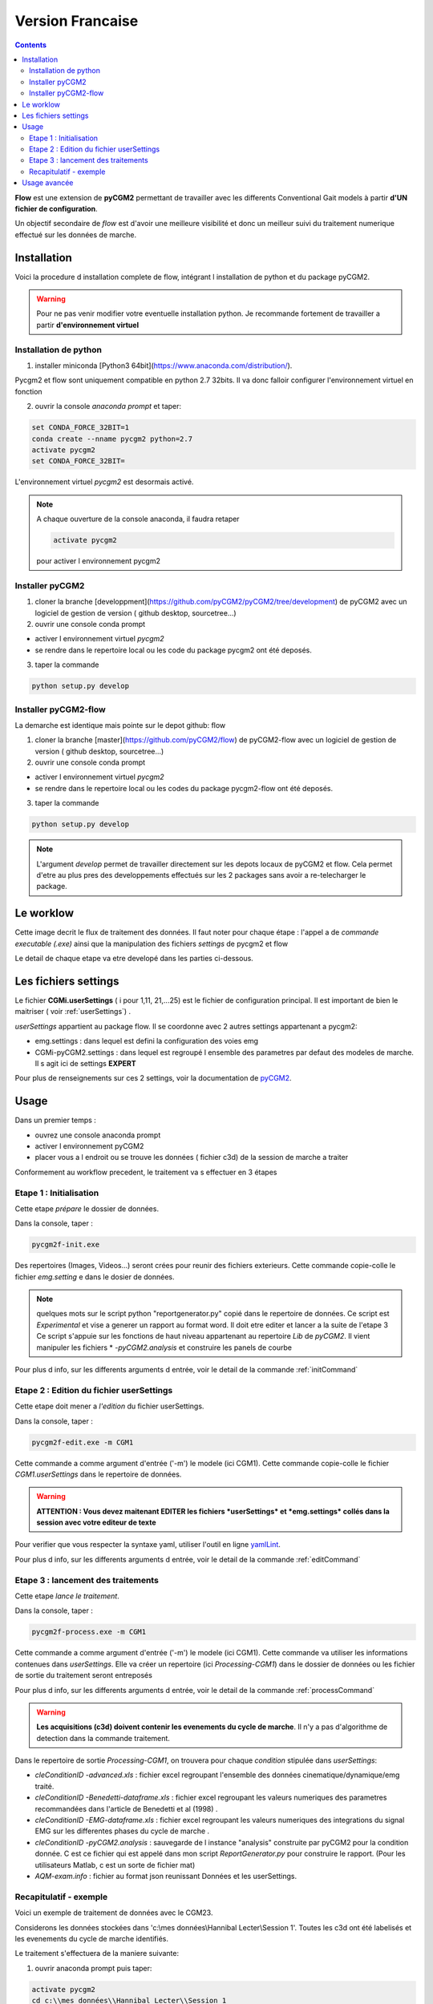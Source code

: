 *******************
Version Francaise
*******************

.. contents::
    :depth: 3



**Flow** est une extension de **pyCGM2** permettant de travailler avec les differents
Conventional Gait models à partir **d'UN fichier de configuration**.

Un objectif secondaire de *flow* est d'avoir une meilleure visibilité et donc
un meilleur suivi du traitement numerique effectué sur les données de marche.



Installation
===============

Voici la procedure d installation complete de flow, intégrant  l installation de
python et du package pyCGM2.

.. warning::

    Pour ne pas venir modifier votre eventuelle installation python. Je recommande
    fortement de travailler a partir **d'environnement virtuel**



Installation de python
------------------------

1. installer miniconda [Python3 64bit](https://www.anaconda.com/distribution/).


Pycgm2 et flow sont uniquement compatible en python 2.7 32bits.
Il va donc falloir configurer l'environnement virtuel en fonction

2. ouvrir la console *anaconda prompt* et taper:

.. code::

  set CONDA_FORCE_32BIT=1
  conda create --nname pycgm2 python=2.7
  activate pycgm2
  set CONDA_FORCE_32BIT=

L'environnement virtuel *pycgm2* est desormais activé.

.. note::

    A chaque ouverture de la console anaconda, il faudra retaper

    .. code::

      activate pycgm2

    pour activer l environnement pycgm2



Installer pyCGM2
------------------------

1. cloner la branche [developpment](https://github.com/pyCGM2/pyCGM2/tree/development) de pyCGM2 avec un logiciel de gestion de version  ( github desktop, sourcetree...)

2. ouvrir une console conda prompt

- activer l environnement virtuel *pycgm2*
- se rendre dans le repertoire local ou les code du package pycgm2 ont été deposés.

3. taper la commande

.. code::

    python setup.py develop


Installer pyCGM2-flow
------------------------

La demarche est identique mais pointe sur le depot github: flow

1. cloner la branche [master](https://github.com/pyCGM2/flow) de pyCGM2-flow avec un logiciel de gestion de version  ( github desktop, sourcetree...)

2. ouvrir une console conda prompt

-  activer l environnement virtuel *pycgm2*
-  se rendre dans le repertoire local ou les codes du package pycgm2-flow ont été deposés.

3. taper la commande

.. code::

    python setup.py develop


.. note::

    L'argument *develop* permet de travailler directement sur les depots locaux de pyCGM2 et flow.
    Cela permet d'etre au plus pres des developpements effectués sur les 2 packages sans avoir a re-telecharger le package.


Le worklow
===============

Cette image decrit le flux de traitement des données.
Il faut noter pour chaque étape : l'appel a de *commande executable (.exe)* ainsi que la manipulation des fichiers *settings* de pycgm2 et flow

.. image:: image/flow-fr.png


Le detail de chaque etape va etre developé dans les parties ci-dessous.


Les fichiers settings
============================

Le fichier **CGMi.userSettings** ( i pour  1,11, 21,...25) est le fichier de configuration principal. Il est important de bien le maitriser ( voir :ref:`userSettings`) .

*userSettings* appartient au package flow. Il se coordonne avec 2 autres settings appartenant a pycgm2:

- emg.settings : dans lequel est defini la configuration des voies emg

- CGMi-pyCGM2.settings : dans lequel est regroupé l ensemble des parametres par defaut des modeles de marche. Il s agit ici de settings **EXPERT**

Pour plus de renseignements sur ces 2 settings, voir la documentation de `pyCGM2
<https://pycgm2.github.io/Documentation/html/settings.html>`_.


Usage
============================



Dans un premier temps :

- ouvrez une console anaconda prompt
- activer l environnement pyCGM2
- placer vous a l endroit ou se trouve les données ( fichier c3d) de la session de marche a traiter

Conformement au workflow precedent, le traitement va s effectuer en 3 étapes

Etape 1 : Initialisation
--------------------------

Cette etape *prépare* le dossier de données.

Dans la console, taper :

.. code::

    pycgm2f-init.exe

Des repertoires (Images, Videos...) seront crées pour reunir des fichiers exterieurs.
Cette  commande copie-colle le fichier  *emg.setting* e dans le dosier de données.

.. note::

    quelques mots sur le script python "reportgenerator.py" copié dans le repertoire de données.
    Ce script est *Experimental* et vise a generer un rapport au format word.
    Il doit etre editer et lancer a la suite de l'etape 3
    Ce script s'appuie sur les fonctions de haut niveau appartenant au repertoire *Lib* de *pyCGM2*.
    Il  vient manipuler les fichiers * *-pyCGM2.analysis*  et construire les panels de courbe


Pour plus d info, sur les differents arguments d entrée, voir le detail de la commande :ref:`initCommand`



Etape 2 : Edition du fichier userSettings
-----------------------------------------------

Cette etape doit mener a *l'edition* du fichier userSettings.

Dans la console, taper :

.. code::

    pycgm2f-edit.exe -m CGM1

Cette commande a comme argument d'entrée ('-m') le modele (ici CGM1).
Cette commande copie-colle le fichier *CGM1.userSettings* dans le repertoire de données.

.. warning::

    **ATTENTION : Vous devez maitenant EDITER les fichiers *userSettings* et *emg.settings* collés dans la session avec votre editeur de texte**

Pour verifier que vous respecter la syntaxe yaml, utiliser l'outil en ligne `yamlLint
<http://www.yamllint.com/>`_.


Pour plus d info, sur les differents arguments d entrée, voir le detail de la commande :ref:`editCommand`

Etape 3 : lancement des traitements
-----------------------------------------------

Cette etape  *lance le traitement*.

Dans la console, taper :

.. code::

    pycgm2f-process.exe -m CGM1

Cette commande a comme argument d'entrée ('-m') le modele (ici CGM1).
Cette commande va utiliser les informations contenues dans *userSettings*.
Elle va créer un repertoire (ici *Processing-CGM1*) dans le dossier de données ou les fichier de sortie du traitement seront entreposés

Pour plus d info, sur les differents arguments d entrée, voir le detail de la commande :ref:`processCommand`

.. warning::

    **Les acquisitions (c3d) doivent contenir les evenements du cycle de marche**.
    Il n'y a pas d'algorithme de detection dans la commande traitement.

Dans le repertoire de sortie *Processing-CGM1*, on trouvera pour chaque *condition* stipulée dans *userSettings*:

- *cleConditionID -advanced.xls* : fichier excel regroupant l'ensemble des données cinematique/dynamique/emg traité.

- *cleConditionID -Benedetti-dataframe.xls* : fichier excel regroupant les valeurs numeriques des parametres recommandées dans l'article de Benedetti et al (1998) .

- *cleConditionID -EMG-dataframe.xls* : fichier excel regroupant les valeurs numeriques des integrations du signal EMG sur les differentes phases du cycle de marche .

- *cleConditionID -pyCGM2.analysis* : sauvegarde de l instance "analysis" construite par pyCGM2 pour la condition donnée.
  C est ce fichier qui est appelé dans mon script *ReportGenerator.py* pour construire le rapport. (Pour les utilisateurs Matlab, c est un sorte de fichier mat)

- *AQM-exam.info* : fichier au format json reunissant Données et les userSettings.


Recapitulatif - exemple
---------------------------

Voici un exemple de traitement de données avec le CGM23.

Considerons les données stockées dans 'c:\\mes données\\Hannibal Lecter\\Session 1'.
Toutes les c3d ont été labelisés et les evenements du cycle de marche identifiés.

Le traitement s'effectuera de la maniere suivante:

1. ouvrir anaconda prompt puis taper:

.. code::

    activate pycgm2
    cd c:\\mes données\\Hannibal Lecter\\Session 1
    pycgm2f-init.exe
    pycgm2f-edit.exe -m CGM23

2. Editer le contenu de *CGM23.userSettings* et *emg.settings* puis taper :

.. code::

    pycgm2f-process.exe -m CGM23 -p

Je rajoute ici l'argument "-p" afin de pouvoir visualiser les tracés (voir :ref:`processCommand`)



Usage avancée
============================

L usage avancée est utile lorsque les spécicités de votre examen sont differentes
des celles attendues pour les CGMi. Un exemple concret est typiquement l emploi de noms de marqueurs differents (Left-ASI a la place de LASI).
Il peut aussi s'agir de modifier le comportemnt standard du CGM, par exemple :

- en desactivant l'optimisation cinematique inverse pour les CGM 2.2+
- en forcant les positions de centre articulaire de hanche ( valable pour les CGM2i )
- en changeant le referentiel de projection des moments articulaires

Toutes ses informations sont possibles et peuvent s effectuer en modifiant les fichiers de settings expert *CGMi-pyCGM2.settings* appartenant au package **pycgm2**

Ainsi à l étape *Init*, il faudra preciser que vous souhaitez importer les settings expert dans le repertoire de données.
Il faudra donc taper, pour le CGM23 par exemple :

.. code::

    pycgm2f-init.exe --expert -m CGM2_3

Le fichier *CGM23-pyCGM2.settings* sera importé et vous pourrez le modifier à votre guise.

Vous pouvez ensuite poursivre les etapes de traitement en tapant :

.. code::

    pycgm2f-edit.exe -m CGM23
    pycgm2f-process.exe -m CGM23

Lors de l étape process, le fichier expert sera automatiquement detecté.
Dans le cas ou vous souhaitez utiliser un fichier expert renommé, alors il faudra forcer son utilisation en tapant

.. code::

    pycgm2f-process.exe -m CGM23 --expert "monFichierExpert-pycgm2.settings"

.. warning::

    Si vous souaitez rendre **permanente** vos modifications du fichier expert,
    alors il faut modifier directement les fichier *CGMi-pyCGM2.settings* appartenant au repertoire settings de **pycgm2**.
    Vous n 'aurez plus a initialiser le traitement (pycgm2f-init.exe) en appelant l argument ("--expert")    
